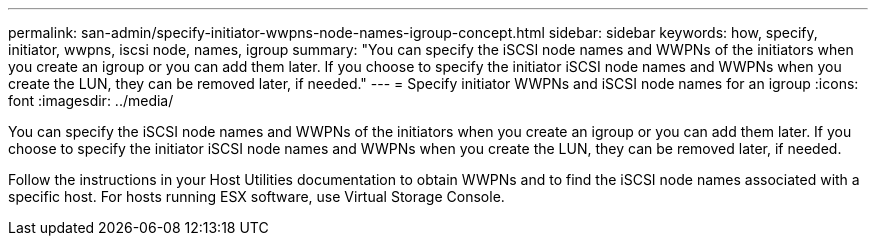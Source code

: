 ---
permalink: san-admin/specify-initiator-wwpns-node-names-igroup-concept.html
sidebar: sidebar
keywords: how, specify, initiator, wwpns, iscsi node, names, igroup
summary: "You can specify the iSCSI node names and WWPNs of the initiators when you create an igroup or you can add them later. If you choose to specify the initiator iSCSI node names and WWPNs when you create the LUN, they can be removed later, if needed."
---
= Specify initiator WWPNs and iSCSI node names for an igroup
:icons: font
:imagesdir: ../media/

[.lead]
You can specify the iSCSI node names and WWPNs of the initiators when you create an igroup or you can add them later. If you choose to specify the initiator iSCSI node names and WWPNs when you create the LUN, they can be removed later, if needed.

Follow the instructions in your Host Utilities documentation to obtain WWPNs and to find the iSCSI node names associated with a specific host. For hosts running ESX software, use Virtual Storage Console.

// 2025 July 3, ONTAPDOC-2616
